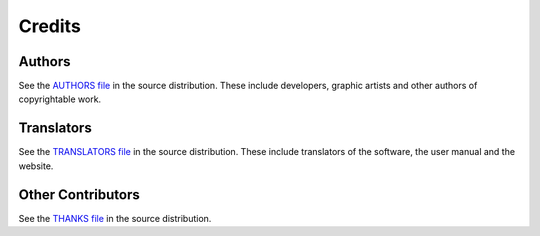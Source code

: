 .. This is part of the Zrythm Manual.
   Copyright (C) 2019-2020 Alexandros Theodotou <alex at zrythm dot org>
   See the file index.rst for copying conditions.

Credits
=======

Authors
-------
See the `AUTHORS file <https://git.sr.ht/~alextee/zrythm/tree/master/AUTHORS>`_ in the source distribution.
These include developers, graphic artists and other authors of copyrightable work.

Translators
-----------
See the `TRANSLATORS file <https://git.sr.ht/~alextee/zrythm/tree/master/TRANSLATORS>`_ in the source distribution.
These include translators of the software, the user manual
and the website.

Other Contributors
------------------
See the `THANKS file <https://git.sr.ht/~alextee/zrythm/tree/master/TRANSLATORS>`_ in the source distribution.
